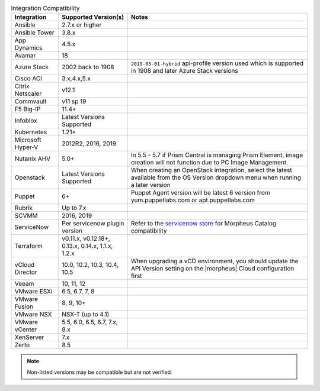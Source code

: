 .. list-table:: Integration Compatibility
   :widths: auto
   :header-rows: 1

   * - Integration
     - Supported Version(s)
     - Notes
   * - Ansible
     - 2.7.x or higher
     -
   * - Ansible Tower
     - 3.8.x
     -
   * - App Dynamics
     - 4.5.x
     -
   * - Avamar
     - 18
     -
   * - Azure Stack
     - 2002 back to 1908
     - ``2019-03-01-hybrid`` api-profile version used which is supported in 1908 and later Azure Stack versions
   * - Cisco ACI
     - 3.x,4.x,5.x
     -
   * - Citrix Netscaler
     - v12.1
     -
   * - Commvault
     - v11 sp 19
     -
   * - F5 Big-IP
     - 11.4+
     -
   * - Infoblox
     - Latest Versions Supported
     -
   * - Kubernetes
     - 1.21+
     -
   * - Microsoft Hyper-V
     - 2012R2, 2016, 2019
     -
   * - Nutanix AHV
     - 5.0+
     - In 5.5 - 5.7 if Prism Central is managing Prism Element, image creation will not function due to PC Image Management.
   * - Openstack
     - Latest Versions Supported
     - When creating an OpenStack integration, select the latest available from the OS Version dropdown menu when running a later version
   * - Puppet
     - 6+
     - Puppet Agent version will be latest 6 version from yum.puppetlabs.com or apt.puppetlabs.com
   * - Rubrik
     - Up to 7.x
     -
   * - SCVMM
     - 2016, 2019
     -
   * - ServiceNow
     - Per servicenow plugin version
     - Refer to the `servicenow store <https://store.servicenow.com/sn_appstore_store.do#!/store/application/8d8b6bbf0ff07e009c84306be1050e67>`_  for Morpheus Catalog compatibility
   * - Terraform
     -  v0.11.x, v0.12.18+, 0.13.x, 0.14.x, 1.1.x, 1.2.x
     -
   * - vCloud Director
     - 10.0, 10.2, 10.3, 10.4, 10.5
     - When upgrading a vCD environment, you should update the API Version setting on the |morpheus| Cloud configuration first
   * - Veeam
     - 10, 11, 12
     -
   * - VMware ESXi
     - 6.5, 6.7, 7, 8
     -
   * - VMware Fusion
     - 8, 9, 10+
     -
   * - VMware NSX
     - NSX-T (up to 4.1)
     -
   * - VMware vCenter
     - 5.5, 6.0, 6.5, 6.7, 7.x, 8.x
     -
   * - XenServer
     - 7.x
     -
   * - Zerto
     - 8.5
     -

.. note:: Non-listed versions may be compatible but are not verified.
